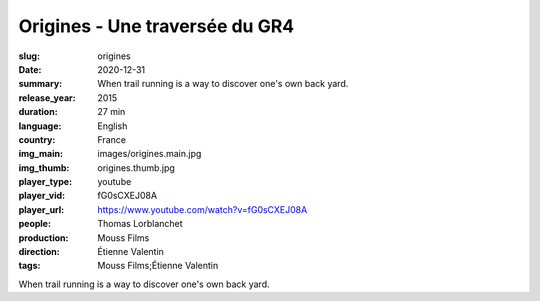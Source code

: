 Origines - Une traversée du GR4
###############################

:slug: origines
:date: 2020-12-31
:summary: When trail running is a way to discover one's own back yard.
:release_year: 2015
:duration: 27 min
:language: English
:country: France
:img_main: images/origines.main.jpg
:img_thumb: origines.thumb.jpg
:player_type: youtube
:player_vid: fG0sCXEJ08A
:player_url: https://www.youtube.com/watch?v=fG0sCXEJ08A
:people: Thomas Lorblanchet
:production: Mouss Films
:direction: Étienne Valentin
:tags: Mouss Films;Étienne Valentin

When trail running is a way to discover one's own back yard.
